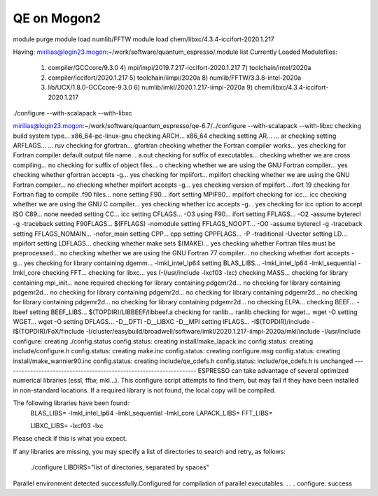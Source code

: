 ============
QE on Mogon2
============

module purge
module load numlib/FFTW
module load chem/libxc/4.3.4-iccifort-2020.1.217

Having:
mirilias@login23.mogon:~/work/software/quantum_espresso/.module list
Currently Loaded Modulefiles:
 1) compiler/GCCcore/9.3.0         4) mpi/impi/2019.7.217-iccifort-2020.1.217   7) toolchain/intel/2020a                 
 2) compiler/iccifort/2020.1.217   5) toolchain/iimpi/2020a                     8) numlib/FFTW/3.3.8-intel-2020a         
 3) lib/UCX/1.8.0-GCCcore-9.3.0    6) numlib/imkl/2020.1.217-iimpi-2020a        9) chem/libxc/4.3.4-iccifort-2020.1.217  


./configure --with-scalapack --with-libxc  

mirilias@login23.mogon:~/work/software/quantum_espresso/qe-6.7/../configure --with-scalapack --with-libxc
checking build system type... x86_64-pc-linux-gnu
checking ARCH... x86_64
checking setting AR... ... ar
checking setting ARFLAGS... ... ruv
checking for gfortran... gfortran
checking whether the Fortran compiler works... yes
checking for Fortran compiler default output file name... a.out
checking for suffix of executables... 
checking whether we are cross compiling... no
checking for suffix of object files... o
checking whether we are using the GNU Fortran compiler... yes
checking whether gfortran accepts -g... yes
checking for mpiifort... mpiifort
checking whether we are using the GNU Fortran compiler... no
checking whether mpiifort accepts -g... yes
checking version of mpiifort... ifort 19
checking for Fortran flag to compile .f90 files... none
setting F90... ifort
setting MPIF90... mpiifort
checking for icc... icc
checking whether we are using the GNU C compiler... yes
checking whether icc accepts -g... yes
checking for icc option to accept ISO C89... none needed
setting CC... icc
setting CFLAGS... -O3
using F90... ifort
setting FFLAGS... -O2 -assume byterecl -g -traceback
setting F90FLAGS... $(FFLAGS) -nomodule
setting FFLAGS_NOOPT... -O0 -assume byterecl -g -traceback
setting FFLAGS_NOMAIN... -nofor_main
setting CPP... cpp
setting CPPFLAGS... -P -traditional -Uvector
setting LD... mpiifort
setting LDFLAGS...
checking whether make sets $(MAKE)... yes
checking whether Fortran files must be preprocessed... no
checking whether we are using the GNU Fortran 77 compiler... no
checking whether ifort accepts -g... yes
checking for library containing dgemm... -lmkl_intel_lp64
setting BLAS_LIBS... -lmkl_intel_lp64 -lmkl_sequential -lmkl_core
checking FFT... 
checking for libxc... yes (-I/usr/include -lxcf03 -lxc)
checking MASS... 
checking for library containing mpi_init... none required
checking for library containing pdgemr2d... no
checking for library containing pdgemr2d... no
checking for library containing pdgemr2d... no
checking for library containing pdgemr2d... no
checking for library containing pdgemr2d... no
checking for library containing pdgemr2d... no
checking ELPA... 
checking BEEF... -lbeef
setting BEEF_LIBS... $(TOPDIR)/LIBBEEF/libbeef.a
checking for ranlib... ranlib
checking for wget... wget -O
setting WGET... wget -O
setting DFLAGS... -D__DFTI -D__LIBXC -D__MPI
setting IFLAGS... -I$(TOPDIR)/include -I$(TOPDIR)/FoX/finclude -I/cluster/easybuild/broadwell/software/imkl/2020.1.217-iimpi-2020a/mkl/include -I/usr/include
configure: creating ./config.status
config.status: creating install/make_lapack.inc
config.status: creating include/configure.h
config.status: creating make.inc
config.status: creating configure.msg
config.status: creating install/make_wannier90.inc
config.status: creating include/qe_cdefs.h
config.status: include/qe_cdefs.h is unchanged
--------------------------------------------------------------------
ESPRESSO can take advantage of several optimized numerical libraries
(essl, fftw, mkl...).  This configure script attempts to find them,
but may fail if they have been installed in non-standard locations.
If a required library is not found, the local copy will be compiled.

The following libraries have been found:
  BLAS_LIBS=  -lmkl_intel_lp64  -lmkl_sequential -lmkl_core
  LAPACK_LIBS=
  FFT_LIBS=
  
  LIBXC_LIBS= -lxcf03 -lxc

Please check if this is what you expect.

If any libraries are missing, you may specify a list of directories
to search and retry, as follows:
  ./configure LIBDIRS="list of directories, separated by spaces"

Parallel environment detected successfully.\
Configured for compilation of parallel executables.
.
.
.
configure: success



